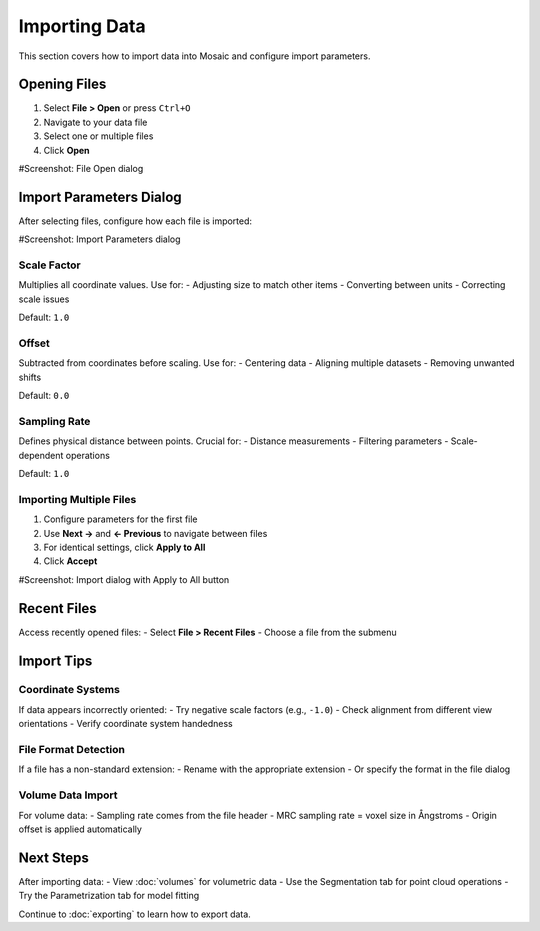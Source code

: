 =================
Importing Data
=================

This section covers how to import data into Mosaic and configure import parameters.

Opening Files
============
1. Select **File > Open** or press ``Ctrl+O``
2. Navigate to your data file
3. Select one or multiple files
4. Click **Open**

#Screenshot: File Open dialog

Import Parameters Dialog
=======================
After selecting files, configure how each file is imported:

#Screenshot: Import Parameters dialog

Scale Factor
-----------
Multiplies all coordinate values. Use for:
- Adjusting size to match other items
- Converting between units
- Correcting scale issues

Default: ``1.0``

Offset
------
Subtracted from coordinates before scaling. Use for:
- Centering data
- Aligning multiple datasets
- Removing unwanted shifts

Default: ``0.0``

Sampling Rate
------------
Defines physical distance between points. Crucial for:
- Distance measurements
- Filtering parameters
- Scale-dependent operations

Default: ``1.0``

Importing Multiple Files
-----------------------
1. Configure parameters for the first file
2. Use **Next →** and **← Previous** to navigate between files
3. For identical settings, click **Apply to All**
4. Click **Accept**

#Screenshot: Import dialog with Apply to All button

Recent Files
===========
Access recently opened files:
- Select **File > Recent Files**
- Choose a file from the submenu

Import Tips
==========

Coordinate Systems
----------------
If data appears incorrectly oriented:
- Try negative scale factors (e.g., ``-1.0``)
- Check alignment from different view orientations
- Verify coordinate system handedness

File Format Detection
-------------------
If a file has a non-standard extension:
- Rename with the appropriate extension
- Or specify the format in the file dialog

Volume Data Import
----------------
For volume data:
- Sampling rate comes from the file header
- MRC sampling rate = voxel size in Ångstroms
- Origin offset is applied automatically

Next Steps
=========
After importing data:
- View :doc:`volumes` for volumetric data
- Use the Segmentation tab for point cloud operations
- Try the Parametrization tab for model fitting

Continue to :doc:`exporting` to learn how to export data.
